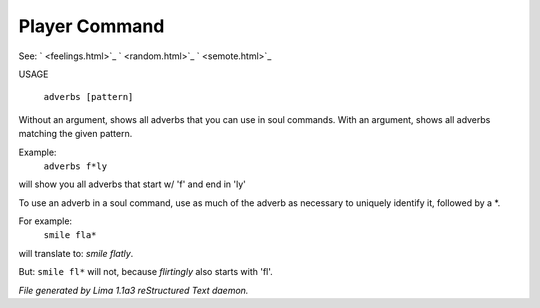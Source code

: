Player Command
==============

See: ` <feelings.html>`_ ` <random.html>`_ ` <semote.html>`_ 


USAGE 

  ``adverbs [pattern]``

Without an argument, shows all adverbs that you can use in soul commands.
With an argument, shows all adverbs matching the given pattern.

Example:
   ``adverbs f*ly``

will show you all adverbs that start w/ 'f' and end in 'ly'

To use an adverb in a soul command, use as much of the adverb as necessary
to uniquely identify it, followed by a \*.

For example:
   ``smile fla*``

will translate to: *smile flatly*.

But: ``smile fl*`` will not, because *flirtingly* also starts with 'fl'.

.. TAGS: RST



*File generated by Lima 1.1a3 reStructured Text daemon.*
